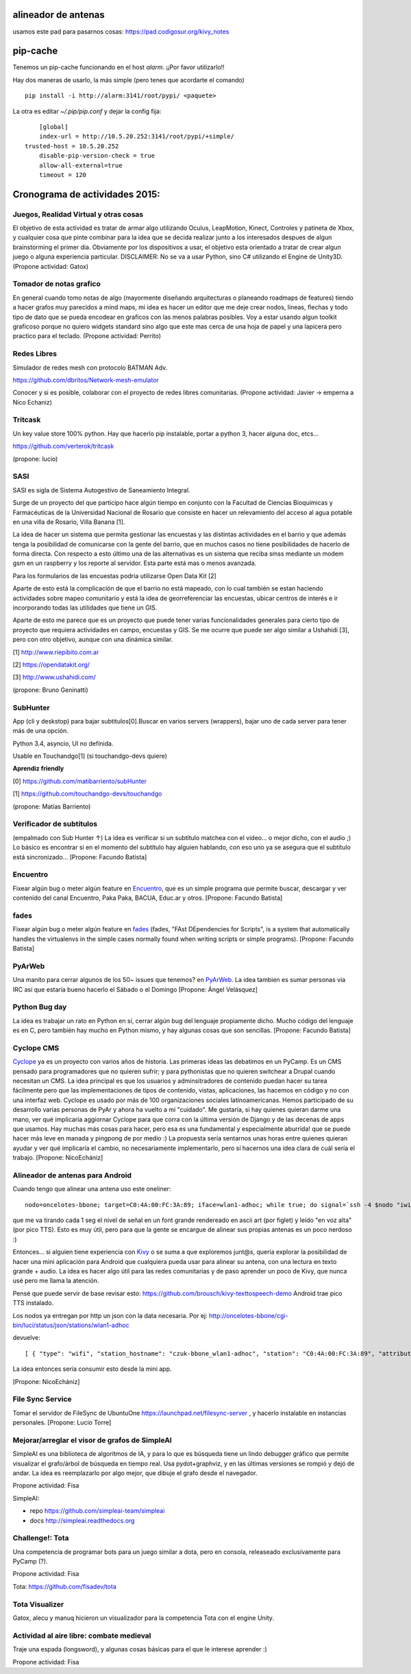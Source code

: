 alineador de antenas
--------------------

usamos este pad para pasarnos cosas:
https://pad.codigosur.org/kivy_notes


pip-cache
---------

Tenemos un pip-cache funcionando en el host `alarm`. ¡¡Por favor utilizarlo!!

Hay dos maneras de usarlo, la más simple (pero tenes que acordarte el comando)

::

	pip install -i http://alarm:3141/root/pypi/ <paquete>
    

La otra es editar `~/.pip/pip.conf` y dejar la config fija: 

::

	[global]
	index-url = http://10.5.20.252:3141/root/pypi/+simple/
    trusted-host = 10.5.20.252
	disable-pip-version-check = true
	allow-all-external=true
	timeout = 120
    


Cronograma de actividades 2015:
-------------------------------

.. image:: /wiki/PyCamp/2015/Actividades/attachment/40553/IMG_1538.JPG
   :width: 800px
   :target: /wiki/PyCamp/2015/Actividades/attachment/40553/IMG_1538.JPG

Juegos, Realidad Virtual y otras cosas
~~~~~~~~~~~~~~~~~~~~~~~~~~~~~~~~~~~~~~

El objetivo de esta actividad es tratar de armar algo utilizando Oculus, LeapMotion,
Kinect, Controles y patineta de Xbox, y cualquier cosa que pinte combinar para la idea
que se decida realizar junto a los interesados despues de algun brainstorming el primer
dia. Obviamente por los dispositivos a usar, el objetivo esta orientado a tratar de
crear algun juego o alguna experiencia particular. DISCLAIMER: No se va a usar Python,
sino C# utilizando el Engine de Unity3D. (Propone actividad: Gatox)

Tomador de notas grafico
~~~~~~~~~~~~~~~~~~~~~~~~

En general cuando tomo notas de algo (mayormente diseñando arquitecturas o planeando
roadmaps de features) tiendo a hacer grafos muy parecidos a mind maps, mi idea es hacer
un editor que me deje crear nodos, lineas, flechas y todo tipo de dato que se pueda
encodear en graficos con las menos palabras posibles. Voy a estar usando algun toolkit
graficoso porque no quiero widgets standard sino algo que este mas cerca de una hoja de
papel y una lapicera pero practico para el teclado. (Propone actividad: Perrito)

Redes Libres
~~~~~~~~~~~~
Simulador de redes mesh con protocolo BATMAN Adv.

https://github.com/dbritos/Network-mesh-emulator

Conocer y si es posible, colaborar con el proyecto de redes libres comunitarias.
(Propone actividad: Javier -> emperna a Nico Echaniz)

Tritcask
~~~~~~~~

Un key value store 100% python. Hay que hacerlo pip instalable, portar a python 3, hacer alguna doc, etcs...

https://github.com/verterok/tritcask

(propone: lucio)

SASI
~~~~~~~~
SASI es sigla de Sistema Autogestivo de Saneamiento Integral. 

Surge de un proyecto del que participo hace algún tiempo en conjunto con la Facultad de Ciencias Bioquimicas y Farmacéuticas 
de la Universidad Nacional de Rosario que consiste en hacer un relevamiento del acceso al agua potable en una villa de Rosario, Villa Banana [1].

La idea de hacer un sistema que permita gestionar las encuestas y las distintas actividades en el barrio y que además tenga la posibilidad de comunicarse con la gente del barrio, que en muchos casos no tiene posibilidades de hacerlo de forma directa. 
Con respecto a esto último una de las alternativas es un sistema que reciba smss mediante un modem gsm en un raspberry y los reporte al servidor. Esta parte está mas o menos avanzada.

Para los formularios de las encuestas podria utilizarse Open Data Kit [2]

Aparte de esto está la complicación de que el barrio no está mapeado, 
con lo cual también se estan haciendo actividades sobre mapeo comunitario y está la idea de georreferenciar las encuestas, ubicar centros de interés e ir incorporando todas las utilidades que tiene un GIS.

Aparte de esto me parece que es un proyecto que puede tener varias funcionalidades generales para cierto tipo de proyecto que requiera actividades en campo, encuestas y GIS. 
Se me ocurre que puede ser algo similar a Ushahidi [3], pero con otro objetivo, aunque con una dinámica similar.


[1] http://www.riepibito.com.ar

[2] https://opendatakit.org/

[3] http://www.ushahidi.com/

(propone: Bruno Geninatti)


SubHunter
~~~~~~~~~

App (cli y deskstop) para bajar subtitulos[0].Buscar en varios servers (wrappers), bajar uno de cada server para tener más de una opción.

Python 3.4, asyncio, UI no definida.

Usable en Touchandgo[1] (si touchandgo-devs quiere)

**Aprendiz friendly**

[0] https://github.com/matibarriento/subHunter

[1] https://github.com/touchandgo-devs/touchandgo

(propone: Matías Barriento)


Verificador de subtítulos
~~~~~~~~~~~~~~~~~~~~~~~~~

(empalmado con Sub Hunter ↑) La idea es verificar si un subtítulo matchea con el video... o mejor dicho, con el audio ;)  Lo básico es encontrar si en el momento del subtítulo hay alguien hablando, con eso uno ya se asegura que el subtítulo está sincronizado... [Propone: Facundo Batista]


Encuentro
~~~~~~~~~

Fixear algún bug o meter algún feature en `Encuentro <https://launchpad.net/encuentro>`_, que es un simple programa que permite buscar, descargar y ver contenido del canal Encuentro, Paka Paka, BACUA, Educ.ar y otros. [Propone: Facundo Batista]


fades
~~~~~

Fixear algún bug o meter algún feature en `fades <https://github.com/PyAr/fades>`_ (fades, "FAst DEpendencies for Scripts", is a system that automatically handles the virtualenvs in the simple cases normally found when writing scripts or simple programs). [Propone: Facundo Batista]


PyArWeb
~~~~~~~

Una manito para cerrar algunos de los 50~ issues que tenemos? en  `PyArWeb <https://github.com/PyAr/pyarweb>`_. La idea tambien es sumar personas via IRC así que estaría bueno hacerlo el Sábado o el Domingo [Propone: Ángel Velásquez]


Python Bug day
~~~~~~~~~~~~~~

La idea es trabajar un rato en Python en sí, cerrar algún bug del lenguaje propiamente dicho. Mucho código del lenguaje es en C, pero también hay mucho en Python mismo, y hay algunas cosas que son sencillas. [Propone: Facundo Batista]


Cyclope CMS
~~~~~~~~~~~

`Cyclope <http://cyclope.codigosur.org>`_ ya es un proyecto con varios años de historia. Las primeras ideas las debatimos en un PyCamp. Es un CMS pensado para programadores que no quieren sufrir; y para pythonistas que no quieren switchear a Drupal cuando necesitan un CMS. La idea principal es que los usuarios y adminsitradores de contenido puedan hacer su tarea fácilmente pero que las implementaciones de tipos de contenido, vistas, aplicaciones, las hacemos en código y no con una interfaz web.
Cyclope es usado por más de 100 organizaciones sociales latinoamericanas. Hemos participado de su desarrollo varias personas de PyAr y ahora ha vuelto a mi "cuidado". Me gustaría, si hay quienes quieran darme una mano, ver qué implicaría aggiornar Cyclope para que corra con la última versión de Django y de las decenas de apps que usamos.
Hay muchas más cosas para hacer, pero esa es una fundamental y especialmente aburrida! que se puede hacer más leve en manada y pingpong de por medio :)
La propuesta sería sentarnos unas horas entre quienes quieran ayudar y ver qué implicaría el cambio, no necesariamente implementarlo, pero sí hacernos una idea clara de cuál sería el trabajo.
[Propone: NicoEchániz]


Alineador de antenas para Android
~~~~~~~~~~~~~~~~~~~~~~~~~~~~~~~~~

Cuando tengo que alinear una antena uso este oneliner:

::

 nodo=oncelotes-bbone; target=C0:4A:00:FC:3A:89; iface=wlan1-adhoc; while true; do signal=`ssh -4 $nodo "iwinfo $iface a | grep $target" | awk '{print $2}' | cut -c 2-`; pico2wave -w 1.wav -l es-ES "$signal"; echo $signal | figlet -f doh; paplay 1.wav;sleep 1; done

que me va tirando cada 1 seg el nivel de señal en un font grande rendereado en ascii art (por figlet) y leído "en voz alta" (por pico TTS). Esto es muy útil, pero para que la gente se encargue de alinear sus propias antenas es un poco nerdoso :)

Entonces... si alguien tiene experiencia con `Kivy <http://kivy.org>`_ o se suma a que exploremos junt@s, quería explorar la posibilidad de hacer una mini aplicación para Android que cualquiera pueda usar para alinear su antena, con una lectura en texto grande + audio.
La idea es hacer algo útil para las redes comunitarias y de paso aprender un poco de Kivy, que nunca usé pero me llama la atención.

Pensé que puede servir de base revisar esto: https://github.com/brousch/kivy-texttospeech-demo Android trae pico TTS instalado.

Los nodos ya entregan por http un json con la data necesaria.
Por ej: http://oncelotes-bbone/cgi-bin/luci/status/json/stations/wlan1-adhoc

devuelve:

::

 [ { "type": "wifi", "station_hostname": "czuk-bbone_wlan1-adhoc", "station": "C0:4A:00:FC:3A:89", "attributes": { "inactive": 0, "channel": 36, "signal": -80 } }, { "type": "wifi", "station_hostname": "giordano-bbone_wlan1-adhoc", "station": "C0:4A:00:FC:38:E1", "attributes": { "inactive": 0, "channel": 36, "signal": -75 } } ]

La idea entonces sería consumir esto desde la mini app.

[Propone: NicoEchániz]

File Sync Service
~~~~~~~~~~~~~~~~~

Tomar el servidor de FileSync de UbuntuOne https://launchpad.net/filesync-server , y hacerlo instalable en instancias personales. [Propone: Lucio Torre]

Mejorar/arreglar el visor de grafos de SimpleAI
~~~~~~~~~~~~~~~~~~~~~~~~~~~~~~~~~~~~~~~~~~~~~~~

SimpleAI es una biblioteca de algoritmos de IA, y para lo que es búsqueda tiene un lindo debugger 
gráfico que permite visualizar el grafo/árbol de búsqueda en tiempo real. Usa pydot+graphviz, y en 
las últimas versiones se rompió y dejó de andar. La idea es reemplazarlo por algo mejor, que dibuje
el grafo desde el navegador.

Propone actividad: Fisa

SimpleAI: 

* repo https://github.com/simpleai-team/simpleai
* docs http://simpleai.readthedocs.org

Challenge!: Tota
~~~~~~~~~~~~~~~~

Una competencia de programar bots para un juego similar a dota, pero en consola, releaseado exclusívamente 
para PyCamp (?).

Propone actividad: Fisa

Tota: https://github.com/fisadev/tota

Tota Visualizer
~~~~~~~~~~~~~~~

Gatox, alecu y manuq hicieron un visualizador para la competencia Tota con el engine Unity.

.. embed:: https://www.youtube.com/watch?v=E-vDVm9ll_w

Actividad al aire libre: combate medieval
~~~~~~~~~~~~~~~~~~~~~~~~~~~~~~~~~~~~~~~~~

Traje una espada (longsword), y algunas cosas básicas para el que le interese aprender :)

Propone actividad: Fisa